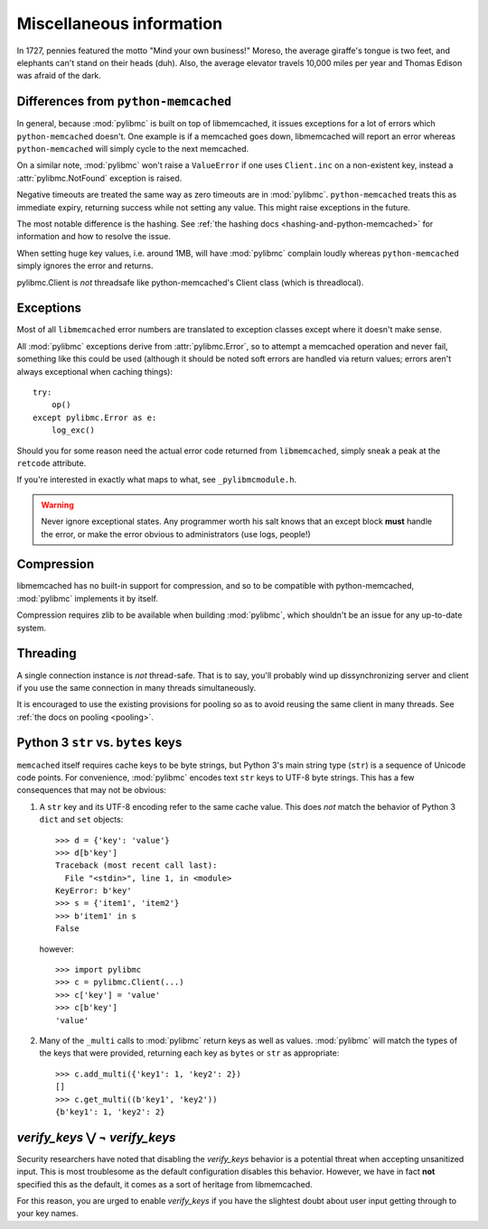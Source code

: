 ===========================
 Miscellaneous information
===========================

In 1727, pennies featured the motto "Mind your own business!" Moreso, the
average giraffe's tongue is two feet, and elephants can't stand on their heads
(duh). Also, the average elevator travels 10,000 miles per year and Thomas
Edison was afraid of the dark.

Differences from ``python-memcached``
=====================================

In general, because :mod:`pylibmc` is built on top of libmemcached, it issues
exceptions for a lot of errors which ``python-memcached`` doesn't. One example
is if a memcached goes down, libmemcached will report an error whereas
``python-memcached`` will simply cycle to the next memcached.

On a similar note, :mod:`pylibmc` won't raise a ``ValueError`` if one uses
``Client.inc`` on a non-existent key, instead a :attr:`pylibmc.NotFound`
exception is raised.

Negative timeouts are treated the same way as zero timeouts are in
:mod:`pylibmc`. ``python-memcached`` treats this as immediate expiry, returning
success while not setting any value. This might raise exceptions in the future.

The most notable difference is the hashing. See 
:ref:`the hashing docs <hashing-and-python-memcached>`
for information and how to resolve the issue.

When setting huge key values, i.e. around 1MB, will have :mod:`pylibmc`
complain loudly whereas ``python-memcached`` simply ignores the error and
returns.

pylibmc.Client is *not* threadsafe like python-memcached's Client class (which
is threadlocal).

.. _exceptions:

Exceptions
==========

Most of all ``libmemcached`` error numbers are translated to exception classes except where it doesn't make sense.

All :mod:`pylibmc` exceptions derive from :attr:`pylibmc.Error`, so to attempt
a memcached operation and never fail, something like this could be used
(although it should be noted soft errors are handled via return values; errors
aren't always exceptional when caching things)::

    try:
        op()
    except pylibmc.Error as e:
        log_exc()

Should you for some reason need the actual error code returned from
``libmemcached``, simply sneak a peak at the ``retcode`` attribute.

If you're interested in exactly what maps to what, see ``_pylibmcmodule.h``.

.. warning:: Never ignore exceptional states. Any programmer worth his salt
             knows that an except block **must** handle the error, or make the
             error obvious to administrators (use logs, people!)

.. _compression:

Compression
===========

libmemcached has no built-in support for compression, and so to be compatible
with python-memcached, :mod:`pylibmc` implements it by itself.

Compression requires zlib to be available when building :mod:`pylibmc`, which
shouldn't be an issue for any up-to-date system.

Threading
=========

A single connection instance is *not* thread-safe. That is to say, you'll
probably wind up dissynchronizing server and client if you use the same
connection in many threads simultaneously.

It is encouraged to use the existing provisions for pooling so as to avoid
reusing the same client in many threads. See :ref:`the docs on pooling <pooling>`.

Python 3 ``str`` vs. ``bytes`` keys
===================================
``memcached`` itself requires cache keys to be byte strings, but Python 3's
main string type (``str``) is a sequence of Unicode code points. For convenience,
:mod:`pylibmc` encodes text ``str`` keys to UTF-8 byte strings. This has a few
consequences that may not be obvious:

#. A ``str`` key and its UTF-8 encoding refer to the same cache value. This does
   *not* match the behavior of Python 3 ``dict`` and ``set`` objects::

    >>> d = {'key': 'value'}
    >>> d[b'key']
    Traceback (most recent call last):
      File "<stdin>", line 1, in <module>
    KeyError: b'key'
    >>> s = {'item1', 'item2'}
    >>> b'item1' in s
    False

   however::

    >>> import pylibmc
    >>> c = pylibmc.Client(...)
    >>> c['key'] = 'value'
    >>> c[b'key']
    'value'

#. Many of the ``_multi`` calls to :mod:`pylibmc` return keys as well as
   values. :mod:`pylibmc` will match the types of the keys that were provided,
   returning each key as ``bytes`` or ``str`` as appropriate::

    >>> c.add_multi({'key1': 1, 'key2': 2})
    []
    >>> c.get_multi((b'key1', 'key2'))
    {b'key1': 1, 'key2': 2}

`verify_keys` ⋁ ¬ `verify_keys`
===============================

Security researchers have noted that disabling the `verify_keys` behavior is a
potential threat when accepting unsanitized input. This is most troublesome as
the default configuration disables this behavior. However, we have in fact
**not** specified this as the default, it comes as a sort of heritage from
libmemcached.

For this reason, you are urged to enable `verify_keys` if you have the
slightest doubt about user input getting through to your key names.
